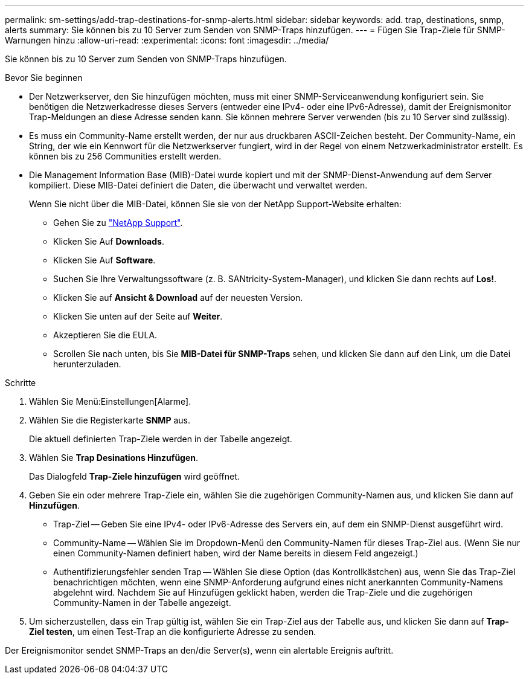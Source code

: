 ---
permalink: sm-settings/add-trap-destinations-for-snmp-alerts.html 
sidebar: sidebar 
keywords: add. trap, destinations, snmp, alerts 
summary: Sie können bis zu 10 Server zum Senden von SNMP-Traps hinzufügen. 
---
= Fügen Sie Trap-Ziele für SNMP-Warnungen hinzu
:allow-uri-read: 
:experimental: 
:icons: font
:imagesdir: ../media/


[role="lead"]
Sie können bis zu 10 Server zum Senden von SNMP-Traps hinzufügen.

.Bevor Sie beginnen
* Der Netzwerkserver, den Sie hinzufügen möchten, muss mit einer SNMP-Serviceanwendung konfiguriert sein. Sie benötigen die Netzwerkadresse dieses Servers (entweder eine IPv4- oder eine IPv6-Adresse), damit der Ereignismonitor Trap-Meldungen an diese Adresse senden kann. Sie können mehrere Server verwenden (bis zu 10 Server sind zulässig).
* Es muss ein Community-Name erstellt werden, der nur aus druckbaren ASCII-Zeichen besteht. Der Community-Name, ein String, der wie ein Kennwort für die Netzwerkserver fungiert, wird in der Regel von einem Netzwerkadministrator erstellt. Es können bis zu 256 Communities erstellt werden.
* Die Management Information Base (MIB)-Datei wurde kopiert und mit der SNMP-Dienst-Anwendung auf dem Server kompiliert. Diese MIB-Datei definiert die Daten, die überwacht und verwaltet werden.
+
Wenn Sie nicht über die MIB-Datei, können Sie sie von der NetApp Support-Website erhalten:

+
** Gehen Sie zu http://mysupport.netapp.com["NetApp Support"^].
** Klicken Sie Auf *Downloads*.
** Klicken Sie Auf *Software*.
** Suchen Sie Ihre Verwaltungssoftware (z. B. SANtricity-System-Manager), und klicken Sie dann rechts auf *Los!*.
** Klicken Sie auf *Ansicht & Download* auf der neuesten Version.
** Klicken Sie unten auf der Seite auf *Weiter*.
** Akzeptieren Sie die EULA.
** Scrollen Sie nach unten, bis Sie *MIB-Datei für SNMP-Traps* sehen, und klicken Sie dann auf den Link, um die Datei herunterzuladen.




.Schritte
. Wählen Sie Menü:Einstellungen[Alarme].
. Wählen Sie die Registerkarte *SNMP* aus.
+
Die aktuell definierten Trap-Ziele werden in der Tabelle angezeigt.

. Wählen Sie *Trap Desinations Hinzufügen*.
+
Das Dialogfeld *Trap-Ziele hinzufügen* wird geöffnet.

. Geben Sie ein oder mehrere Trap-Ziele ein, wählen Sie die zugehörigen Community-Namen aus, und klicken Sie dann auf *Hinzufügen*.
+
** Trap-Ziel -- Geben Sie eine IPv4- oder IPv6-Adresse des Servers ein, auf dem ein SNMP-Dienst ausgeführt wird.
** Community-Name -- Wählen Sie im Dropdown-Menü den Community-Namen für dieses Trap-Ziel aus. (Wenn Sie nur einen Community-Namen definiert haben, wird der Name bereits in diesem Feld angezeigt.)
** Authentifizierungsfehler senden Trap -- Wählen Sie diese Option (das Kontrollkästchen) aus, wenn Sie das Trap-Ziel benachrichtigen möchten, wenn eine SNMP-Anforderung aufgrund eines nicht anerkannten Community-Namens abgelehnt wird. Nachdem Sie auf Hinzufügen geklickt haben, werden die Trap-Ziele und die zugehörigen Community-Namen in der Tabelle angezeigt.


. Um sicherzustellen, dass ein Trap gültig ist, wählen Sie ein Trap-Ziel aus der Tabelle aus, und klicken Sie dann auf *Trap-Ziel testen*, um einen Test-Trap an die konfigurierte Adresse zu senden.


Der Ereignismonitor sendet SNMP-Traps an den/die Server(s), wenn ein alertable Ereignis auftritt.
